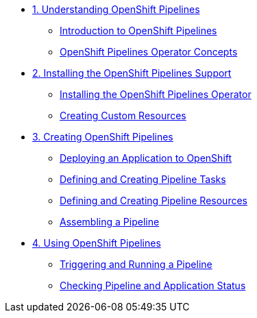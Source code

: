 * xref:assembly_understanding-openshift-pipelines.adoc[1. Understanding OpenShift Pipelines]
** xref:con_introduction-to-openshift-pipelines.adoc[Introduction to OpenShift Pipelines]
** xref:con_openshift-pipelines-concepts.adoc[OpenShift Pipelines Operator Concepts]
* xref:assembly_installing-openshift-pipelines-operator-support.adoc[2. Installing the OpenShift Pipelines Support]
** xref:proc_installing-openshift-pipelines-operator.adoc[Installing the OpenShift Pipelines Operator]
** xref:proc_creating-custom-resources-for-openshift-pipelines-operator.adoc[Creating Custom Resources]
* xref:assembly_creating-openshift-pipelines.adoc[3. Creating OpenShift Pipelines]
** xref:proc_deploying-an-application-to-openshift.adoc[Deploying an Application to OpenShift]
** xref:proc_defining-and-creating-pipeline-tasks.adoc[Defining and Creating Pipeline Tasks]
** xref:proc_defining-and-creating-pipelineresources.adoc[Defining and Creating Pipeline Resources]
** xref:proc_assembling-a-pipeline.adoc[Assembling a Pipeline]
* xref:assembly_using-openshift-pipelines.adoc[4. Using OpenShift Pipelines]
** xref:proc_triggering-and-running-a-pipeline.adoc[Triggering and Running a Pipeline]
** xref:proc_checking-pipeline-and-application-status.adoc[Checking Pipeline and Application Status]


